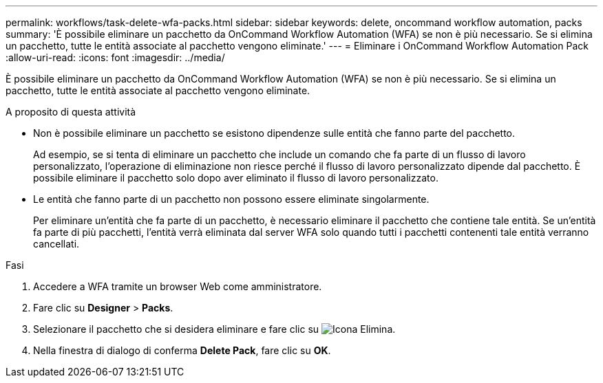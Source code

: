 ---
permalink: workflows/task-delete-wfa-packs.html 
sidebar: sidebar 
keywords: delete, oncommand workflow automation, packs 
summary: 'È possibile eliminare un pacchetto da OnCommand Workflow Automation (WFA) se non è più necessario. Se si elimina un pacchetto, tutte le entità associate al pacchetto vengono eliminate.' 
---
= Eliminare i OnCommand Workflow Automation Pack
:allow-uri-read: 
:icons: font
:imagesdir: ../media/


[role="lead"]
È possibile eliminare un pacchetto da OnCommand Workflow Automation (WFA) se non è più necessario. Se si elimina un pacchetto, tutte le entità associate al pacchetto vengono eliminate.

.A proposito di questa attività
* Non è possibile eliminare un pacchetto se esistono dipendenze sulle entità che fanno parte del pacchetto.
+
Ad esempio, se si tenta di eliminare un pacchetto che include un comando che fa parte di un flusso di lavoro personalizzato, l'operazione di eliminazione non riesce perché il flusso di lavoro personalizzato dipende dal pacchetto. È possibile eliminare il pacchetto solo dopo aver eliminato il flusso di lavoro personalizzato.

* Le entità che fanno parte di un pacchetto non possono essere eliminate singolarmente.
+
Per eliminare un'entità che fa parte di un pacchetto, è necessario eliminare il pacchetto che contiene tale entità. Se un'entità fa parte di più pacchetti, l'entità verrà eliminata dal server WFA solo quando tutti i pacchetti contenenti tale entità verranno cancellati.



.Fasi
. Accedere a WFA tramite un browser Web come amministratore.
. Fare clic su *Designer* > *Packs*.
. Selezionare il pacchetto che si desidera eliminare e fare clic su image:../media/delete_wfa_icon.gif["Icona Elimina"].
. Nella finestra di dialogo di conferma *Delete Pack*, fare clic su *OK*.

